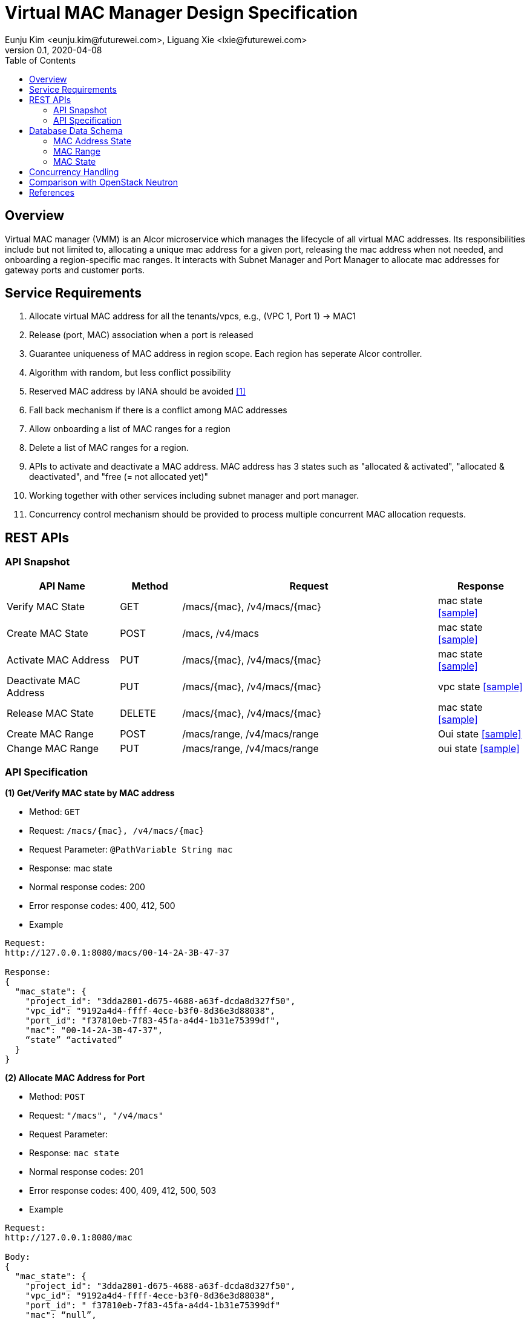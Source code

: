 = Virtual MAC Manager Design Specification
Eunju Kim <eunju.kim@futurewei.com>, Liguang Xie <lxie@futurewei.com>
v0.1, 2020-04-08
:toc: right
:imagesdir: ../../images

== Overview

Virtual MAC manager (VMM) is an Alcor microservice which manages the lifecycle of all virtual MAC addresses.
Its responsibilities include but not limited to, allocating a unique mac address for a given port,
releasing the mac address when not needed, and onboarding a region-specific mac ranges.
It interacts with Subnet Manager and Port Manager to allocate mac addresses for gateway ports and customer ports.

== Service Requirements

[arabic]
. Allocate virtual MAC address for all the tenants/vpcs, e.g., (VPC 1, Port 1) -> MAC1
. Release (port, MAC) association when a port is released
. Guarantee uniqueness of MAC address in region scope. Each region has seperate Alcor controller.
. Algorithm with random, but less conflict possibility
. Reserved MAC address by IANA should be avoided <<iana>>
. Fall back mechanism if there is a conflict among MAC addresses
. Allow onboarding a list of MAC ranges for a region
. Delete a list of MAC ranges for a region.
. APIs to activate and deactivate a MAC address. MAC address has 3 states such as "allocated & activated", "allocated & deactivated", and "free (= not allocated yet)"
. Working together with other services including subnet manager and port manager.
. Concurrency control mechanism should be provided to process multiple concurrent MAC allocation requests.


== REST APIs

=== API Snapshot

[width="100%",cols="22%,12%,50%,17%"]
|===
|*API Name* |*Method* |*Request*|*Response*

|Verify MAC State
|GET
|/macs/{mac}, /v4/macs/{mac}
|mac state
<<Mac_Get,[sample]>>

|Create MAC State
|POST
|/macs, /v4/macs
|mac state
<<Mac_Post,[sample]>>

|Activate MAC Address
|PUT
|/macs/{mac}, /v4/macs/{mac}
|mac state
<<Mac_Put1,[sample]>>

|Deactivate MAC Address
|PUT
|/macs/{mac}, /v4/macs/{mac}
|vpc state
<<Mac_Put2,[sample]>>

|Release MAC State
|DELETE
|/macs/{mac}, /v4/macs/{mac}
|mac state
<<Mac_Delete,[sample]>>

|Create MAC Range
|POST
|/macs/range, /v4/macs/range
|Oui state
<<Mac_Post2,[sample]>>

|Change MAC Range
|PUT
|/macs/range, /v4/macs/range
|oui state
<<Mac_Put3,[sample]>>
|===

=== API Specification

anchor:Mac_Get1[]
**(1) Get/Verify MAC state by MAC address**

* Method: `GET`

* Request: `/macs/{mac}, /v4/macs/{mac}`

* Request Parameter: `@PathVariable  String mac`

* Response: mac state
* Normal response codes: 200
* Error response codes: 400, 412, 500

* Example

....
Request:
http://127.0.0.1:8080/macs/00-14-2A-3B-47-37

Response:
{
  "mac_state": {
    "project_id": "3dda2801-d675-4688-a63f-dcda8d327f50",
    "vpc_id": "9192a4d4-ffff-4ece-b3f0-8d36e3d88038",
    "port_id": "f37810eb-7f83-45fa-a4d4-1b31e75399df",
    "mac": "00-14-2A-3B-47-37",
    “state” “activated”
  }
}
....

anchor:Mac_Post1[]
**(2) Allocate MAC Address for Port**

* Method: `POST`

* Request: `"/macs", "/v4/macs"`

* Request Parameter:

* Response: `mac state`

* Normal response codes: 201

* Error response codes: 400, 409, 412, 500, 503

* Example
....
Request:
http://127.0.0.1:8080/mac

Body:
{
  "mac_state": {
    "project_id": "3dda2801-d675-4688-a63f-dcda8d327f50",
    "vpc_id": "9192a4d4-ffff-4ece-b3f0-8d36e3d88038",
    "port_id": " f37810eb-7f83-45fa-a4d4-1b31e75399df"
    "mac": “null”,
    “state”: “null”
  }
}

Response:
{
  "mac_state": {
    "project_id": "3dda2801-d675-4688-a63f-dcda8d327f50",
    "vpc_id": "9192a4d4-ffff-4ece-b3f0-8d36e3d88038",
    "port_id": " f37810eb-7f83-45fa-a4d4-1b31e75399df",
    "mac": "00-14-2A-3B-47-37",
    “state” “activated”
  }
}
....

anchor:Mac_Put1[]
**(3) Activate MAC Address**

* Method: `PUT`

* Request: `/macsss/{mac}", "/v4/macs/{mac}`

* Request Parameter: `@PathVariable String mac`

* Response: `mac state`

* Normal response codes: 200

* Error response codes: 400, 412, 500

* Example
....
Request:
http://127.0.0.1:8080/macs/00-14-2A-3B-47-37

Response:
{
  "mac_state": {
    "project_id": "3dda2801-d675-4688-a63f-dcda8d327f50",
    "vpc_id": "9192a4d4-ffff-4ece-b3f0-8d36e3d88038",
    "port_id": "f37810eb-7f83-45fa-a4d4-1b31e75399df",
    "mac": "00-14-2A-3B-47-37",
    “state”: “activated”
  }
}
....
anchor:Mac_Put2[]
**(4) Deactivate MAC Address**

* Method: `PUT`

* Request: `/macs/{mac}", "/v4/macs/{mac}`

* Request Parameter: `@PathVariable String mac`

* Response: `mac state`

* Normal response codes: 200

* Error response codes: 400, 412, 500

* Example
....
Request:
http://127.0.0.1:8080/macs/00-14-2A-3B-47-37

Response:
{
  "mac_state": {
    "project_id": "3dda2801-d675-4688-a63f-dcda8d327f50",
    "vpc_id": "9192a4d4-ffff-4ece-b3f0-8d36e3d88038",
    "port_id": "f37810eb-7f83-45fa-a4d4-1b31e75399df",
    "mac": "00-14-2A-3B-47-37",
    “state”: “deactivated”
  }
}
....
anchor:Mac_Delete1[]
**(5) Delete/Release MAC State By MAC Address**

* Method: `DELETE`

* Request: `/macs/{mac}", "/v4/macs/{mac}`

* Request Parameter: `@PathVariable String mac`

* Response: `mac state`

* Normal response codes: 200

* Error response codes: 400, 412, 500

* Example
....
Request:
http://127.0.0.1:8080/mac/{00-14-2A-3B-47-37}
Body:
{
  "mac_state": {
    "project_id": "3dda2801-d675-4688-a63f-dcda8d327f50",
    "vpc_id": "9192a4d4-ffff-4ece-b3f0-8d36e3d88038",
    "port_id": " f37810eb-7f83-45fa-a4d4-1b31e75399df",
    "mac": "00-14-2A-3B-47-37",
    “state” “activated”
  }
}

Response:
{
  "mac_state": {
    "project_id": "null",
    "vpc_id": "null",
    "port_id": " null",
    "mac": "00-14-2A-3B-47-37",
    “state” “free”
  }
}
....

anchor:Mac_Post2[]
**(6) Onboard MAC Range**

* Method: `POST`
* Request: `/macs/range`
* Request Parameter:
* Response: `mac range state`
* Normal response codes: 201
* Error response codes: 400, 409, 412, 500, 503

* Example
....
Request:
http://127.0.0.1:8080/mac/range

Body:
{
  "mac_range": {
    “id": "range1”,
    "from": “00-14-2A-3B-47-00”,
    "to": “00-14-2A-3B-47-FF”
   }
}

Response:
{
  “mac_range”: [{
    “id": "range0”,
    "from": “00-14-2A-3B-47-00”,
    "to": “00-14-2A-3B-47-FF”
   },
    {
    “id": "range1”,
    "from": “00-14-2A-3B-50-00”,
    "to": “00-14-2A-3B-50-00”
   }]
}

....
anchor:Mac_Put3[]
**(7) Remove MAC Range by Range Id**

* Method: `PUT`
* Request: `/macs/range/range1`
* Request Parameter:
* Response: ``mac range state`
* Normal response codes: 200
* Error response codes: 400, 412, 500

* Example
....
Request:
Request:
http://127.0.0.1:8080/mac/range

Body:
{
  "oui_state": {
    "project_id": "3dda2801-d675-4688-a63f-dcda8d327f50",
    "vpc_id": "9192a4d4-ffff-4ece-b3f0-8d36e3d88038",
    “mac_range”: {
                   “from”: “00-14-2A-3B-47-00”,
                   “to”: “00-14-2A-3B-47-FF”}
   }
}

Response:
{
  "oui_state": {
    "project_id": "3dda2801-d675-4688-a63f-dcda8d327f50",
    "vpc_id": "9192a4d4-ffff-4ece-b3f0-8d36e3d88038",
    “mac_range”: {
                   “from”: “00-14-2A-3B-50-00”,
                   “to”: “00-14-2A-3B-50-FF”}
   }
}

....


== Database Data Schema

=== MAC Address State
One MAC address falls into one of three states:

[width="100%",cols="30%,70%"]
|===
|*State* |*Details*

|Activated
|MAC address is allocated to a port AND it is in use. This is default.

|Deactivated
|MAC address is allocated to a port AND it is NOT in use.

|Free
|MAC address is NOT allocated to a port yet.
|===

=== MAC Range

image::Services_MacRange.png[]

=== MAC State
image::Services_MacState.png[]

== Concurrency Handling

TBD

== Comparison with OpenStack Neutron

TBD

[bibliography]
== References

- [[[iana,1]]] https://www.iana.org/assignments/ethernet-numbers/ethernet-numbers.xhtml